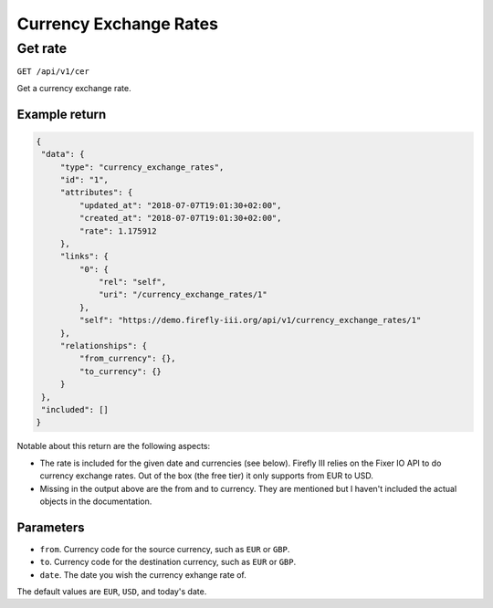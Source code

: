 .. _api_cer:

=======================
Currency Exchange Rates
=======================

Get rate
--------

``GET /api/v1/cer``

Get a currency exchange rate.

Example return
~~~~~~~~~~~~~~

.. code-block:: json
   
   {
    "data": {
        "type": "currency_exchange_rates",
        "id": "1",
        "attributes": {
            "updated_at": "2018-07-07T19:01:30+02:00",
            "created_at": "2018-07-07T19:01:30+02:00",
            "rate": 1.175912
        },
        "links": {
            "0": {
                "rel": "self",
                "uri": "/currency_exchange_rates/1"
            },
            "self": "https://demo.firefly-iii.org/api/v1/currency_exchange_rates/1"
        },
        "relationships": {
            "from_currency": {},
            "to_currency": {}
        }
    },
    "included": []
   }
   

Notable about this return are the following aspects:

* The rate is included for the given date and currencies (see below). Firefly III relies on the Fixer IO API to do currency exchange rates. Out of the box (the free tier) it only supports from EUR to USD.
* Missing in the output above are the from and to currency. They are mentioned but I haven't included the actual objects in the documentation.

Parameters
~~~~~~~~~~

* ``from``. Currency code for the source currency, such as ``EUR`` or ``GBP``.
* ``to``. Currency code for the destination currency, such as ``EUR`` or ``GBP``.
* ``date``. The date you wish the currency exhange rate of.

The default values are ``EUR``, ``USD``, and today's date.
